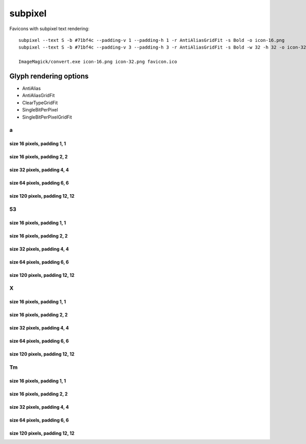 subpixel
========

Favicons with subpixel text rendering::

    subpixel --text S -b #71bf4c --padding-v 1 --padding-h 1 -r AntiAliasGridFit -s Bold -o icon-16.png
    subpixel --text S -b #71bf4c --padding-v 3 --padding-h 3 -r AntiAliasGridFit -s Bold -w 32 -h 32 -o icon-32.png

    ImageMagick/convert.exe icon-16.png icon-32.png favicon.ico


Glyph rendering options
~~~~~~~~~~~~~~~~~~~~~~~

- AntiAlias
- AntiAliasGridFit
- ClearTypeGridFit
- SingleBitPerPixel
- SingleBitPerPixelGridFit

a
-

size 16 pixels, padding 1, 1
++++++++++++++++++++++++++++

.. image:: https://raw.github.com/nigma/subpixel/master/examples/icon-a-16-aa-1-1.png
    :alt: Rendering: AntiAlias
.. image:: https://raw.github.com/nigma/subpixel/master/examples/icon-a-16-aagf-1-1.png
    :alt: Rendering: AntiAliasGridFit
.. image:: https://raw.github.com/nigma/subpixel/master/examples/icon-a-16-ct-1-1.png
    :alt: Rendering: ClearTypeGridFit
.. image:: https://raw.github.com/nigma/subpixel/master/examples/icon-a-16-sbpp-1-1.png
    :alt: Rendering: SingleBitPerPixel
.. image:: https://raw.github.com/nigma/subpixel/master/examples/icon-a-16-sbppgf-1-1.png
    :alt: Rendering: SingleBitPerPixelGridFit


size 16 pixels, padding 2, 2
++++++++++++++++++++++++++++

.. image:: https://raw.github.com/nigma/subpixel/master/examples/icon-a-16-aa-2-2.png
    :alt: Rendering: AntiAlias
.. image:: https://raw.github.com/nigma/subpixel/master/examples/icon-a-16-aagf-2-2.png
    :alt: Rendering: AntiAliasGridFit
.. image:: https://raw.github.com/nigma/subpixel/master/examples/icon-a-16-ct-2-2.png
    :alt: Rendering: ClearTypeGridFit
.. image:: https://raw.github.com/nigma/subpixel/master/examples/icon-a-16-sbpp-2-2.png
    :alt: Rendering: SingleBitPerPixel
.. image:: https://raw.github.com/nigma/subpixel/master/examples/icon-a-16-sbppgf-2-2.png
    :alt: Rendering: SingleBitPerPixelGridFit


size 32 pixels, padding 4, 4
++++++++++++++++++++++++++++

.. image:: https://raw.github.com/nigma/subpixel/master/examples/icon-a-32-aa-4-4.png
    :alt: Rendering: AntiAlias
.. image:: https://raw.github.com/nigma/subpixel/master/examples/icon-a-32-aagf-4-4.png
    :alt: Rendering: AntiAliasGridFit
.. image:: https://raw.github.com/nigma/subpixel/master/examples/icon-a-32-ct-4-4.png
    :alt: Rendering: ClearTypeGridFit
.. image:: https://raw.github.com/nigma/subpixel/master/examples/icon-a-32-sbpp-4-4.png
    :alt: Rendering: SingleBitPerPixel
.. image:: https://raw.github.com/nigma/subpixel/master/examples/icon-a-32-sbppgf-4-4.png
    :alt: Rendering: SingleBitPerPixelGridFit


size 64 pixels, padding 6, 6
++++++++++++++++++++++++++++

.. image:: https://raw.github.com/nigma/subpixel/master/examples/icon-a-64-aa-6-6.png
    :alt: Rendering: AntiAlias
.. image:: https://raw.github.com/nigma/subpixel/master/examples/icon-a-64-aagf-6-6.png
    :alt: Rendering: AntiAliasGridFit
.. image:: https://raw.github.com/nigma/subpixel/master/examples/icon-a-64-ct-6-6.png
    :alt: Rendering: ClearTypeGridFit
.. image:: https://raw.github.com/nigma/subpixel/master/examples/icon-a-64-sbpp-6-6.png
    :alt: Rendering: SingleBitPerPixel
.. image:: https://raw.github.com/nigma/subpixel/master/examples/icon-a-64-sbppgf-6-6.png
    :alt: Rendering: SingleBitPerPixelGridFit


size 120 pixels, padding 12, 12
+++++++++++++++++++++++++++++++

.. image:: https://raw.github.com/nigma/subpixel/master/examples/icon-a-120-aa-12-12.png
    :alt: Rendering: AntiAlias
.. image:: https://raw.github.com/nigma/subpixel/master/examples/icon-a-120-aagf-12-12.png
    :alt: Rendering: AntiAliasGridFit
.. image:: https://raw.github.com/nigma/subpixel/master/examples/icon-a-120-ct-12-12.png
    :alt: Rendering: ClearTypeGridFit
.. image:: https://raw.github.com/nigma/subpixel/master/examples/icon-a-120-sbpp-12-12.png
    :alt: Rendering: SingleBitPerPixel
.. image:: https://raw.github.com/nigma/subpixel/master/examples/icon-a-120-sbppgf-12-12.png
    :alt: Rendering: SingleBitPerPixelGridFit


53
--

size 16 pixels, padding 1, 1
++++++++++++++++++++++++++++

.. image:: https://raw.github.com/nigma/subpixel/master/examples/icon-53-16-aa-1-1.png
    :alt: Rendering: AntiAlias
.. image:: https://raw.github.com/nigma/subpixel/master/examples/icon-53-16-aagf-1-1.png
    :alt: Rendering: AntiAliasGridFit
.. image:: https://raw.github.com/nigma/subpixel/master/examples/icon-53-16-ct-1-1.png
    :alt: Rendering: ClearTypeGridFit
.. image:: https://raw.github.com/nigma/subpixel/master/examples/icon-53-16-sbpp-1-1.png
    :alt: Rendering: SingleBitPerPixel
.. image:: https://raw.github.com/nigma/subpixel/master/examples/icon-53-16-sbppgf-1-1.png
    :alt: Rendering: SingleBitPerPixelGridFit


size 16 pixels, padding 2, 2
++++++++++++++++++++++++++++

.. image:: https://raw.github.com/nigma/subpixel/master/examples/icon-53-16-aa-2-2.png
    :alt: Rendering: AntiAlias
.. image:: https://raw.github.com/nigma/subpixel/master/examples/icon-53-16-aagf-2-2.png
    :alt: Rendering: AntiAliasGridFit
.. image:: https://raw.github.com/nigma/subpixel/master/examples/icon-53-16-ct-2-2.png
    :alt: Rendering: ClearTypeGridFit
.. image:: https://raw.github.com/nigma/subpixel/master/examples/icon-53-16-sbpp-2-2.png
    :alt: Rendering: SingleBitPerPixel
.. image:: https://raw.github.com/nigma/subpixel/master/examples/icon-53-16-sbppgf-2-2.png
    :alt: Rendering: SingleBitPerPixelGridFit


size 32 pixels, padding 4, 4
++++++++++++++++++++++++++++

.. image:: https://raw.github.com/nigma/subpixel/master/examples/icon-53-32-aa-4-4.png
    :alt: Rendering: AntiAlias
.. image:: https://raw.github.com/nigma/subpixel/master/examples/icon-53-32-aagf-4-4.png
    :alt: Rendering: AntiAliasGridFit
.. image:: https://raw.github.com/nigma/subpixel/master/examples/icon-53-32-ct-4-4.png
    :alt: Rendering: ClearTypeGridFit
.. image:: https://raw.github.com/nigma/subpixel/master/examples/icon-53-32-sbpp-4-4.png
    :alt: Rendering: SingleBitPerPixel
.. image:: https://raw.github.com/nigma/subpixel/master/examples/icon-53-32-sbppgf-4-4.png
    :alt: Rendering: SingleBitPerPixelGridFit


size 64 pixels, padding 6, 6
++++++++++++++++++++++++++++

.. image:: https://raw.github.com/nigma/subpixel/master/examples/icon-53-64-aa-6-6.png
    :alt: Rendering: AntiAlias
.. image:: https://raw.github.com/nigma/subpixel/master/examples/icon-53-64-aagf-6-6.png
    :alt: Rendering: AntiAliasGridFit
.. image:: https://raw.github.com/nigma/subpixel/master/examples/icon-53-64-ct-6-6.png
    :alt: Rendering: ClearTypeGridFit
.. image:: https://raw.github.com/nigma/subpixel/master/examples/icon-53-64-sbpp-6-6.png
    :alt: Rendering: SingleBitPerPixel
.. image:: https://raw.github.com/nigma/subpixel/master/examples/icon-53-64-sbppgf-6-6.png
    :alt: Rendering: SingleBitPerPixelGridFit


size 120 pixels, padding 12, 12
+++++++++++++++++++++++++++++++

.. image:: https://raw.github.com/nigma/subpixel/master/examples/icon-53-120-aa-12-12.png
    :alt: Rendering: AntiAlias
.. image:: https://raw.github.com/nigma/subpixel/master/examples/icon-53-120-aagf-12-12.png
    :alt: Rendering: AntiAliasGridFit
.. image:: https://raw.github.com/nigma/subpixel/master/examples/icon-53-120-ct-12-12.png
    :alt: Rendering: ClearTypeGridFit
.. image:: https://raw.github.com/nigma/subpixel/master/examples/icon-53-120-sbpp-12-12.png
    :alt: Rendering: SingleBitPerPixel
.. image:: https://raw.github.com/nigma/subpixel/master/examples/icon-53-120-sbppgf-12-12.png
    :alt: Rendering: SingleBitPerPixelGridFit


X
-

size 16 pixels, padding 1, 1
++++++++++++++++++++++++++++

.. image:: https://raw.github.com/nigma/subpixel/master/examples/icon-X-16-aa-1-1.png
    :alt: Rendering: AntiAlias
.. image:: https://raw.github.com/nigma/subpixel/master/examples/icon-X-16-aagf-1-1.png
    :alt: Rendering: AntiAliasGridFit
.. image:: https://raw.github.com/nigma/subpixel/master/examples/icon-X-16-ct-1-1.png
    :alt: Rendering: ClearTypeGridFit
.. image:: https://raw.github.com/nigma/subpixel/master/examples/icon-X-16-sbpp-1-1.png
    :alt: Rendering: SingleBitPerPixel
.. image:: https://raw.github.com/nigma/subpixel/master/examples/icon-X-16-sbppgf-1-1.png
    :alt: Rendering: SingleBitPerPixelGridFit


size 16 pixels, padding 2, 2
++++++++++++++++++++++++++++

.. image:: https://raw.github.com/nigma/subpixel/master/examples/icon-X-16-aa-2-2.png
    :alt: Rendering: AntiAlias
.. image:: https://raw.github.com/nigma/subpixel/master/examples/icon-X-16-aagf-2-2.png
    :alt: Rendering: AntiAliasGridFit
.. image:: https://raw.github.com/nigma/subpixel/master/examples/icon-X-16-ct-2-2.png
    :alt: Rendering: ClearTypeGridFit
.. image:: https://raw.github.com/nigma/subpixel/master/examples/icon-X-16-sbpp-2-2.png
    :alt: Rendering: SingleBitPerPixel
.. image:: https://raw.github.com/nigma/subpixel/master/examples/icon-X-16-sbppgf-2-2.png
    :alt: Rendering: SingleBitPerPixelGridFit


size 32 pixels, padding 4, 4
++++++++++++++++++++++++++++

.. image:: https://raw.github.com/nigma/subpixel/master/examples/icon-X-32-aa-4-4.png
    :alt: Rendering: AntiAlias
.. image:: https://raw.github.com/nigma/subpixel/master/examples/icon-X-32-aagf-4-4.png
    :alt: Rendering: AntiAliasGridFit
.. image:: https://raw.github.com/nigma/subpixel/master/examples/icon-X-32-ct-4-4.png
    :alt: Rendering: ClearTypeGridFit
.. image:: https://raw.github.com/nigma/subpixel/master/examples/icon-X-32-sbpp-4-4.png
    :alt: Rendering: SingleBitPerPixel
.. image:: https://raw.github.com/nigma/subpixel/master/examples/icon-X-32-sbppgf-4-4.png
    :alt: Rendering: SingleBitPerPixelGridFit


size 64 pixels, padding 6, 6
++++++++++++++++++++++++++++

.. image:: https://raw.github.com/nigma/subpixel/master/examples/icon-X-64-aa-6-6.png
    :alt: Rendering: AntiAlias
.. image:: https://raw.github.com/nigma/subpixel/master/examples/icon-X-64-aagf-6-6.png
    :alt: Rendering: AntiAliasGridFit
.. image:: https://raw.github.com/nigma/subpixel/master/examples/icon-X-64-ct-6-6.png
    :alt: Rendering: ClearTypeGridFit
.. image:: https://raw.github.com/nigma/subpixel/master/examples/icon-X-64-sbpp-6-6.png
    :alt: Rendering: SingleBitPerPixel
.. image:: https://raw.github.com/nigma/subpixel/master/examples/icon-X-64-sbppgf-6-6.png
    :alt: Rendering: SingleBitPerPixelGridFit


size 120 pixels, padding 12, 12
+++++++++++++++++++++++++++++++

.. image:: https://raw.github.com/nigma/subpixel/master/examples/icon-X-120-aa-12-12.png
    :alt: Rendering: AntiAlias
.. image:: https://raw.github.com/nigma/subpixel/master/examples/icon-X-120-aagf-12-12.png
    :alt: Rendering: AntiAliasGridFit
.. image:: https://raw.github.com/nigma/subpixel/master/examples/icon-X-120-ct-12-12.png
    :alt: Rendering: ClearTypeGridFit
.. image:: https://raw.github.com/nigma/subpixel/master/examples/icon-X-120-sbpp-12-12.png
    :alt: Rendering: SingleBitPerPixel
.. image:: https://raw.github.com/nigma/subpixel/master/examples/icon-X-120-sbppgf-12-12.png
    :alt: Rendering: SingleBitPerPixelGridFit


Tm
--

size 16 pixels, padding 1, 1
++++++++++++++++++++++++++++

.. image:: https://raw.github.com/nigma/subpixel/master/examples/icon-Tm-16-aa-1-1.png
    :alt: Rendering: AntiAlias
.. image:: https://raw.github.com/nigma/subpixel/master/examples/icon-Tm-16-aagf-1-1.png
    :alt: Rendering: AntiAliasGridFit
.. image:: https://raw.github.com/nigma/subpixel/master/examples/icon-Tm-16-ct-1-1.png
    :alt: Rendering: ClearTypeGridFit
.. image:: https://raw.github.com/nigma/subpixel/master/examples/icon-Tm-16-sbpp-1-1.png
    :alt: Rendering: SingleBitPerPixel
.. image:: https://raw.github.com/nigma/subpixel/master/examples/icon-Tm-16-sbppgf-1-1.png
    :alt: Rendering: SingleBitPerPixelGridFit


size 16 pixels, padding 2, 2
++++++++++++++++++++++++++++

.. image:: https://raw.github.com/nigma/subpixel/master/examples/icon-Tm-16-aa-2-2.png
    :alt: Rendering: AntiAlias
.. image:: https://raw.github.com/nigma/subpixel/master/examples/icon-Tm-16-aagf-2-2.png
    :alt: Rendering: AntiAliasGridFit
.. image:: https://raw.github.com/nigma/subpixel/master/examples/icon-Tm-16-ct-2-2.png
    :alt: Rendering: ClearTypeGridFit
.. image:: https://raw.github.com/nigma/subpixel/master/examples/icon-Tm-16-sbpp-2-2.png
    :alt: Rendering: SingleBitPerPixel
.. image:: https://raw.github.com/nigma/subpixel/master/examples/icon-Tm-16-sbppgf-2-2.png
    :alt: Rendering: SingleBitPerPixelGridFit


size 32 pixels, padding 4, 4
++++++++++++++++++++++++++++

.. image:: https://raw.github.com/nigma/subpixel/master/examples/icon-Tm-32-aa-4-4.png
    :alt: Rendering: AntiAlias
.. image:: https://raw.github.com/nigma/subpixel/master/examples/icon-Tm-32-aagf-4-4.png
    :alt: Rendering: AntiAliasGridFit
.. image:: https://raw.github.com/nigma/subpixel/master/examples/icon-Tm-32-ct-4-4.png
    :alt: Rendering: ClearTypeGridFit
.. image:: https://raw.github.com/nigma/subpixel/master/examples/icon-Tm-32-sbpp-4-4.png
    :alt: Rendering: SingleBitPerPixel
.. image:: https://raw.github.com/nigma/subpixel/master/examples/icon-Tm-32-sbppgf-4-4.png
    :alt: Rendering: SingleBitPerPixelGridFit


size 64 pixels, padding 6, 6
++++++++++++++++++++++++++++

.. image:: https://raw.github.com/nigma/subpixel/master/examples/icon-Tm-64-aa-6-6.png
    :alt: Rendering: AntiAlias
.. image:: https://raw.github.com/nigma/subpixel/master/examples/icon-Tm-64-aagf-6-6.png
    :alt: Rendering: AntiAliasGridFit
.. image:: https://raw.github.com/nigma/subpixel/master/examples/icon-Tm-64-ct-6-6.png
    :alt: Rendering: ClearTypeGridFit
.. image:: https://raw.github.com/nigma/subpixel/master/examples/icon-Tm-64-sbpp-6-6.png
    :alt: Rendering: SingleBitPerPixel
.. image:: https://raw.github.com/nigma/subpixel/master/examples/icon-Tm-64-sbppgf-6-6.png
    :alt: Rendering: SingleBitPerPixelGridFit


size 120 pixels, padding 12, 12
+++++++++++++++++++++++++++++++

.. image:: https://raw.github.com/nigma/subpixel/master/examples/icon-Tm-120-aa-12-12.png
    :alt: Rendering: AntiAlias
.. image:: https://raw.github.com/nigma/subpixel/master/examples/icon-Tm-120-aagf-12-12.png
    :alt: Rendering: AntiAliasGridFit
.. image:: https://raw.github.com/nigma/subpixel/master/examples/icon-Tm-120-ct-12-12.png
    :alt: Rendering: ClearTypeGridFit
.. image:: https://raw.github.com/nigma/subpixel/master/examples/icon-Tm-120-sbpp-12-12.png
    :alt: Rendering: SingleBitPerPixel
.. image:: https://raw.github.com/nigma/subpixel/master/examples/icon-Tm-120-sbppgf-12-12.png
    :alt: Rendering: SingleBitPerPixelGridFit



